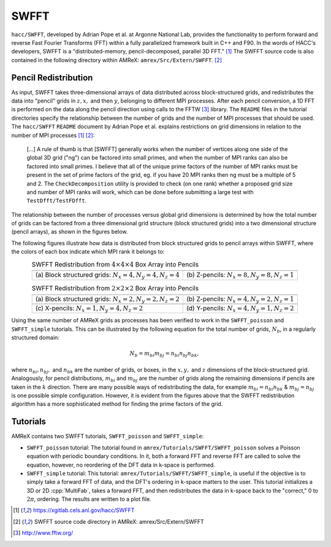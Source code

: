 .. role:: cpp(code)
   :language: c++

.. role:: fortran(code)
   :language: fortran

.. role:: underline
    :class: underline

.. _swfftdoc:

SWFFT
=======

``hacc/SWFFT``, developed by Adrian Pope et al. at Argonne National Lab, provides the functionality to perform forward and reverse Fast Fourier Transforms (FFT) within a fully parallelized framework built in C++ and F90. In the words of HACC's developers, SWFFT is a "distributed-memory, pencil-decomposed, parallel 3D FFT." [1]_ The SWFFT source code is also contained in the following directory within AMReX: ``amrex/Src/Extern/SWFFT``. [2]_

Pencil Redistribution
--------------------------------

As input, SWFFT takes three-dimensional arrays of data distributed across block-structured grids, and redistributes the data into "pencil" grids in :math:`z, x,` and then :math:`y`, belonging to different MPI processes. After each pencil conversion, a 1D FFT is performed on the data along the pencil direction using calls to the FFTW [3]_ library. The ``README`` files in the tutorial directories specify the relationship between the number of grids and the number of MPI processes that should be used. The ``hacc/SWFFT`` ``README`` document by Adrian Pope et al. explains restrictions on grid dimensions in relation to the number of MPI processes [1]_  [2]_:

      [...] A rule of thumb is that [SWFFT] generally works when the number of vertices along
      one side of the global 3D grid ("ng") can be factored into small primes, and
      when the number of MPI ranks can also be factored into small primes.
      I believe that all of the unique prime factors of the number of MPI ranks
      must be present in the set of prime factors of the grid, eg. if you have
      20 MPI ranks then ng must be a multiple of 5 and 2. The ``CheckDecomposition``
      utility is provided to check (on one rank) whether a proposed grid size and
      number of MPI ranks will work, which can be done before submitting a large
      test with ``TestDfft/TestFDfft``.

The relationship between the number of processes versus global grid dimensions is determined by how the total number of grids can be factored from a three dimensional grid structure (block structured grids) into a two dimensional structure (pencil arrays), as shown in the figures below.

The following figures illustrate how data is distributed from block structured grids to pencil arrays within SWFFT, where the colors of each box indicate which MPI rank it belongs to:

.. |a| image:: ./SWFFT/figs/grid_4x4x4.png
       :width: 100%

.. |b| image:: ./SWFFT/figs/grid_8x8x1.png
       :width: 100%

.. |c| image:: ./SWFFT/figs/grid_2x2x2.png
       :width: 100%

.. |d| image:: ./SWFFT/figs/grid_4x2x1.png
       :width: 100%

.. |e| image:: ./SWFFT/figs/grid_1x4x2.png
       :width: 100%

.. |f| image:: ./SWFFT/figs/grid_4x1x2.png
       :width: 100%

.. table:: SWFFT Redistribution from :math:`4 \times 4 \times 4` Box Array into Pencils
   :align: center

   +---------------------------------------------------------+------------------------------------------------------+
   |                        |a|                              |                        |b|                           |
   +---------------------------------------------------------+------------------------------------------------------+
   | | (a) Block structured grids: :math:`N_x=4,N_y=4,N_z=4` | | (b) Z-pencils: :math:`N_x=8,N_y=8,N_z=1`           |
   +---------------------------------------------------------+------------------------------------------------------+


.. table:: SWFFT Redistribution from :math:`2 \times 2 \times 2` Box Array into Pencils
   :align: center

   +---------------------------------------------------------+------------------------------------------------------+
   |                        |c|                              |                        |d|                           |
   +---------------------------------------------------------+------------------------------------------------------+
   | | (a) Block structured grids: :math:`N_x=2,N_y=2,N_z=2` | | (b) Z-pencils: :math:`N_x=4,N_y=2,N_z=1`           |
   +---------------------------------------------------------+------------------------------------------------------+
   |                        |e|                              |                        |f|                           |
   +---------------------------------------------------------+------------------------------------------------------+
   | | (c) X-pencils: :math:`N_x=1,N_y=4,N_z=2`              | | (d) Y-pencils: :math:`N_x=4,N_y=1,N_z=2`           |
   +---------------------------------------------------------+------------------------------------------------------+

Using the same number of AMReX grids as processes has been verified to work in the ``SWFFT_poisson`` and ``SWFFT_simple`` tutorials. This can be illustrated by the following equation for the total number of grids, :math:`N_{b}`, in a regularly structured domain:

.. math:: N_{b} = m_{bi} m_{bj} = n_{bi} n_{bj} n_{bk},

where :math:`n_{bi}, n_{bj},` and  :math:`n_{bk}` are the number of grids, or boxes, in the :math:`x, y,` and :math:`z` dimensions of the block-structured grid. Analogously, for pencil distributions, :math:`m_{bi}` and :math:`m_{bj}` are the number of grids along the remaining dimensions if pencils are taken in the :math:`k` direction. There are many possible ways of redistributing the data, for example :math:`m_{bi} = n_{bi}n_{bk}` & :math:`m_{bj} = n_{bj}` is one possible simple configuration. However, it is evident from the figures above that the SWFFT redistribution algorithm has a more sophisticated method for finding the prime factors of the grid.

Tutorials
--------------------------------

AMReX contains two SWFFT tutorials, ``SWFFT_poisson`` and ``SWFFT_simple``:

- ``SWFFT_poisson`` tutorial: The tutorial found in ``amrex/Tutorials/SWFFT/SWFFT_poisson`` solves a Poisson equation with periodic boundary conditions.  In it, both a forward FFT and reverse FFT are called to solve the equation, however, no reordering of the DFT data in k-space is performed.

- ``SWFFT_simple`` tutorial: This tutorial: ``amrex/Tutorials/SWFFT/SWFFT_simple``, is useful if the objective is to simply take a forward FFT of data, and the DFT's ordering in k-space matters to the user.  This tutorial initializes a 3D or 2D :cpp:`MultiFab`, takes a forward FFT, and then redistributes the data in k-space back to the "correct," 0 to :math:`2\pi`, ordering.  The results are written to a plot file.

.. [1]
   https://xgitlab.cels.anl.gov/hacc/SWFFT

.. [2]
   SWFFT source code directory in AMReX: amrex/Src/Extern/SWFFT

.. [3]
   http://www.fftw.org/
